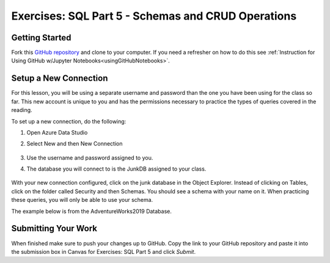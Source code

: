 Exercises: SQL Part 5 - Schemas and CRUD Operations
===================================================

Getting Started
---------------

Fork this `GitHub repository <https://github.com/gildedgardenia/sql-part5-exercises>`__ and 
clone to your computer. If you need a refresher on how to do this 
see :ref:`Instruction for Using GitHub w/Jupyter Notebooks<usingGitHubNotebooks>`.


Setup a New Connection
----------------------

For this lesson, you will be using a separate username and password than the one you have been using for the class so far. This new account is unique to you and has the permissions necessary to practice the types of queries covered in the reading. 

| To set up a new connection, do the following:

#. Open Azure Data Studio
#. Select New and then New Connection

   .. figure:: figures/NewConnection.png
      :alt: Azure Data Studio welcome screen with new button clicked and drop down menu selecting new connection.

#. Use the username and password assigned to you.
#. The database you will connect to is the JunkDB assigned to your class.

   .. figure:: figures/ConnectionDets.png
      :alt: Connection details pop up with username, password and database filled in.

With your new connection configured, click on the junk database in the Object Explorer. Instead of clicking on Tables, click on the folder called Security and then Schemas. You should see a schema with your name on it. When practicing these queries, you will only be able to use your schema.

| The example below is from the AdventureWorks2019 Database.

.. figure:: figures/Schemas.png
      :alt: File Tree, Security Folder to schema folder to individual schemas.


Submitting Your Work
--------------------

When finished make sure to push your changes up to GitHub. Copy the link to your GitHub 
repository and paste it into the submission box in Canvas for Exercises: SQL Part 5 
and click *Submit*.
